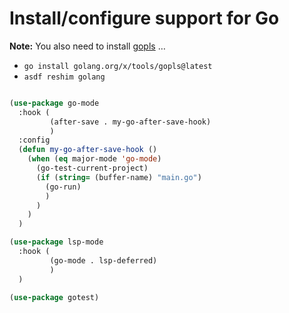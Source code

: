 * Install/configure support for Go

*Note:* You also need to install [[https://github.com/golang/tools/blob/master/gopls/README.md][gopls]] ...

- =go install golang.org/x/tools/gopls@latest=
- =asdf reshim golang=

#+BEGIN_SRC emacs-lisp

  (use-package go-mode
    :hook (
           (after-save . my-go-after-save-hook)
           )
    :config
    (defun my-go-after-save-hook ()
      (when (eq major-mode 'go-mode)
        (go-test-current-project)
        (if (string= (buffer-name) "main.go")
          (go-run)
          )
        )
      )
    )

  (use-package lsp-mode
    :hook (
           (go-mode . lsp-deferred)
           )
    )

  (use-package gotest)

#+END_SRC
